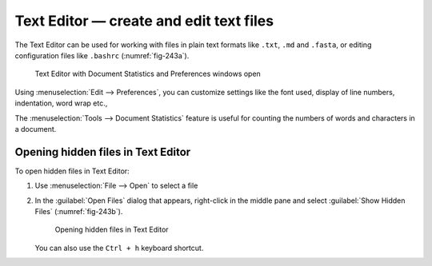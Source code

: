 Text Editor — create and edit text files
========================================
The Text Editor can be used for working with files in
plain text formats like ``.txt``, ``.md`` and ``.fasta``,
or editing configuration files like ``.bashrc``
(:numref:`fig-243a`).

.. _fig-243a:

.. figure:: images/text-editor.png

   Text Editor with Document Statistics and
   Preferences windows open

Using
:menuselection:`Edit --> Preferences`, you can customize
settings like the font used, display of line numbers,
indentation, word wrap etc.,

The :menuselection:`Tools --> Document Statistics`
feature is useful for counting the numbers of words and
characters in a document.

.. index:: bashrc

Opening hidden files in Text Editor
-----------------------------------
To open hidden files in Text Editor:

1. Use :menuselection:`File --> Open` to select a file
2. In the :guilabel:`Open Files` dialog that appears,
   right-click in the middle pane and select
   :guilabel:`Show Hidden Files` (:numref:`fig-243b`).

   .. _fig-243b:

   .. figure:: images/text-editor-hidden-files.png

      Opening hidden files in Text Editor
   
   You can also use the ``Ctrl + h`` keyboard shortcut.
